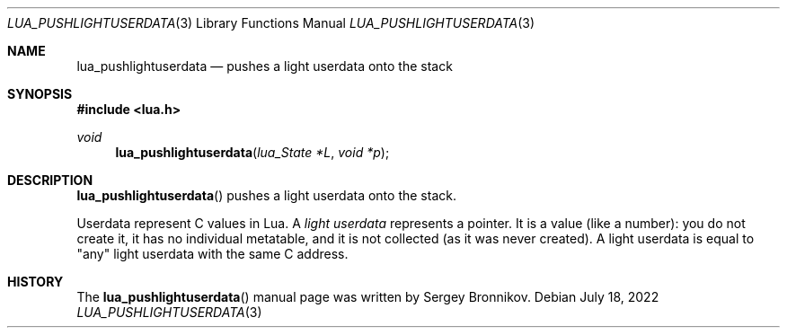 .Dd $Mdocdate: July 18 2022 $
.Dt LUA_PUSHLIGHTUSERDATA 3
.Os
.Sh NAME
.Nm lua_pushlightuserdata
.Nd pushes a light userdata onto the stack
.Sh SYNOPSIS
.In lua.h
.Ft void
.Fn lua_pushlightuserdata "lua_State *L" "void *p"
.Sh DESCRIPTION
.Fn lua_pushlightuserdata
pushes a light userdata onto the stack.
.Pp
Userdata represent C values in Lua.
A
.Em light userdata
represents a pointer.
It is a value (like a number): you do not create it, it has no individual
metatable, and it is not collected (as it was never created).
A light userdata is equal to "any" light userdata with the same C address.
.Sh HISTORY
The
.Fn lua_pushlightuserdata
manual page was written by Sergey Bronnikov.

